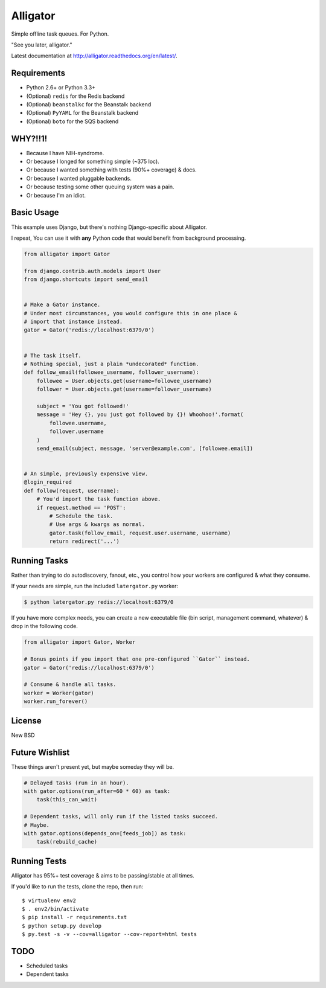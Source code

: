 Alligator
=========

.. image:: https://travis-ci.org/toastdriven/alligator.png?branch=master
        :target: https://travis-ci.org/toastdriven/alligator

Simple offline task queues. For Python.

"See you later, alligator."

Latest documentation at http://alligator.readthedocs.org/en/latest/.


Requirements
------------

* Python 2.6+ or Python 3.3+
* (Optional) ``redis`` for the Redis backend
* (Optional) ``beanstalkc`` for the Beanstalk backend
* (Optional) ``PyYAML`` for the Beanstalk backend
* (Optional) ``boto`` for the SQS backend


WHY?!!1!
--------

* Because I have NIH-syndrome.
* Or because I longed for something simple (~375 loc).
* Or because I wanted something with tests (90%+ coverage) & docs.
* Or because I wanted pluggable backends.
* Or because testing some other queuing system was a pain.
* Or because I'm an idiot.


Basic Usage
-----------

This example uses Django, but there's nothing Django-specific about Alligator.

I repeat, You can use it with **any** Python code that would benefit from
background processing.

.. code:: python

    from alligator import Gator

    from django.contrib.auth.models import User
    from django.shortcuts import send_email


    # Make a Gator instance.
    # Under most circumstances, you would configure this in one place &
    # import that instance instead.
    gator = Gator('redis://localhost:6379/0')


    # The task itself.
    # Nothing special, just a plain *undecorated* function.
    def follow_email(followee_username, follower_username):
        followee = User.objects.get(username=followee_username)
        follower = User.objects.get(username=follower_username)

        subject = 'You got followed!'
        message = 'Hey {}, you just got followed by {}! Whoohoo!'.format(
            followee.username,
            follower.username
        )
        send_email(subject, message, 'server@example.com', [followee.email])


    # An simple, previously expensive view.
    @login_required
    def follow(request, username):
        # You'd import the task function above.
        if request.method == 'POST':
            # Schedule the task.
            # Use args & kwargs as normal.
            gator.task(follow_email, request.user.username, username)
            return redirect('...')


Running Tasks
-------------

Rather than trying to do autodiscovery, fanout, etc., you control how your
workers are configured & what they consume.

If your needs are simple, run the included ``latergator.py`` worker:

.. code:: bash

    $ python latergator.py redis://localhost:6379/0

If you have more complex needs, you can create a new executable file
(bin script, management command, whatever) & drop in the following code.

.. code:: python

    from alligator import Gator, Worker

    # Bonus points if you import that one pre-configured ``Gator`` instead.
    gator = Gator('redis://localhost:6379/0')

    # Consume & handle all tasks.
    worker = Worker(gator)
    worker.run_forever()


License
-------

New BSD


Future Wishlist
---------------

These things aren't present yet, but maybe someday they will be.

.. code:: python

    # Delayed tasks (run in an hour).
    with gator.options(run_after=60 * 60) as task:
        task(this_can_wait)

    # Dependent tasks, will only run if the listed tasks succeed.
    # Maybe.
    with gator.options(depends_on=[feeds_job]) as task:
        task(rebuild_cache)


Running Tests
-------------

Alligator has 95%+ test coverage & aims to be passing/stable at all times.

If you'd like to run the tests, clone the repo, then run::

    $ virtualenv env2
    $ . env2/bin/activate
    $ pip install -r requirements.txt
    $ python setup.py develop
    $ py.test -s -v --cov=alligator --cov-report=html tests


TODO
----

* Scheduled tasks
* Dependent tasks
